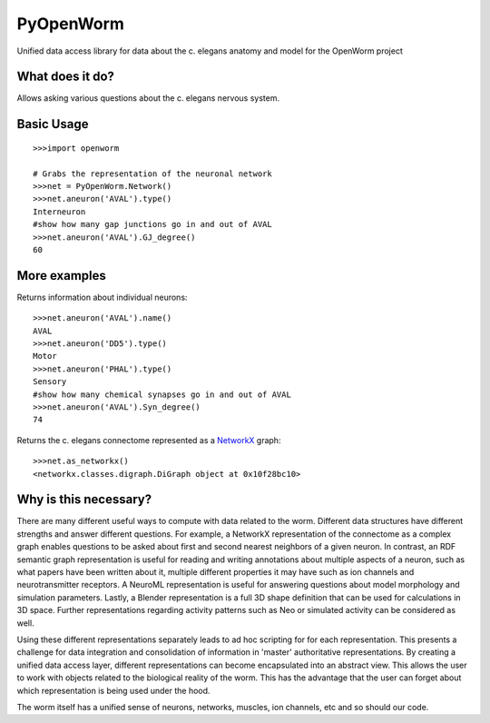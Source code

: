 PyOpenWorm
===========

Unified data access library for data about the c. elegans anatomy and model for the OpenWorm project

What does it do?
----------------

Allows asking various questions about the c. elegans nervous system.

Basic Usage
------------

::

  >>>import openworm
  
  # Grabs the representation of the neuronal network
  >>>net = PyOpenWorm.Network()
  >>>net.aneuron('AVAL').type()
  Interneuron
  #show how many gap junctions go in and out of AVAL
  >>>net.aneuron('AVAL').GJ_degree()
  60
  
More examples
-------------
  
Returns information about individual neurons::

  >>>net.aneuron('AVAL').name()
  AVAL
  >>>net.aneuron('DD5').type()
  Motor
  >>>net.aneuron('PHAL').type()
  Sensory
  #show how many chemical synapses go in and out of AVAL
  >>>net.aneuron('AVAL').Syn_degree()
  74
  
Returns the c. elegans connectome represented as a 
`NetworkX <http://networkx.github.io/documentation/latest/>`_ graph::

  >>>net.as_networkx()
  <networkx.classes.digraph.DiGraph object at 0x10f28bc10>

Why is this necessary?
----------------------

There are many different useful ways to compute with data related to the worm.
Different data structures have different strengths and answer different questions.
For example, a NetworkX representation of the connectome as a complex graph enables
questions to be asked about first and second nearest neighbors of a given neuron.
In contrast, an RDF semantic graph representation is useful for reading and 
writing annotations about multiple aspects of a neuron, such as what papers 
have been written about it, multiple different properties it may have such as
ion channels and neurotransmitter receptors.  A NeuroML representation is useful
for answering questions about model morphology and simulation parameters.  Lastly,
a Blender representation is a full 3D shape definition that can be used for 
calculations in 3D space.  Further representations regarding activity patterns
such as Neo or simulated activity can be considered as well.

Using these different representations separately leads to ad hoc scripting for
for each representation.  This presents a challenge for data integration and 
consolidation of information in 'master' authoritative representations.  By
creating a unified data access layer, different representations
can become encapsulated into an abstract view.  This allows the user to work with
objects related to the biological reality of the worm.  This has the advantage that 
the user can forget about which representation is being used under the hood.  

The worm itself has a unified sense of neurons, networks, muscles,
ion channels, etc and so should our code.
